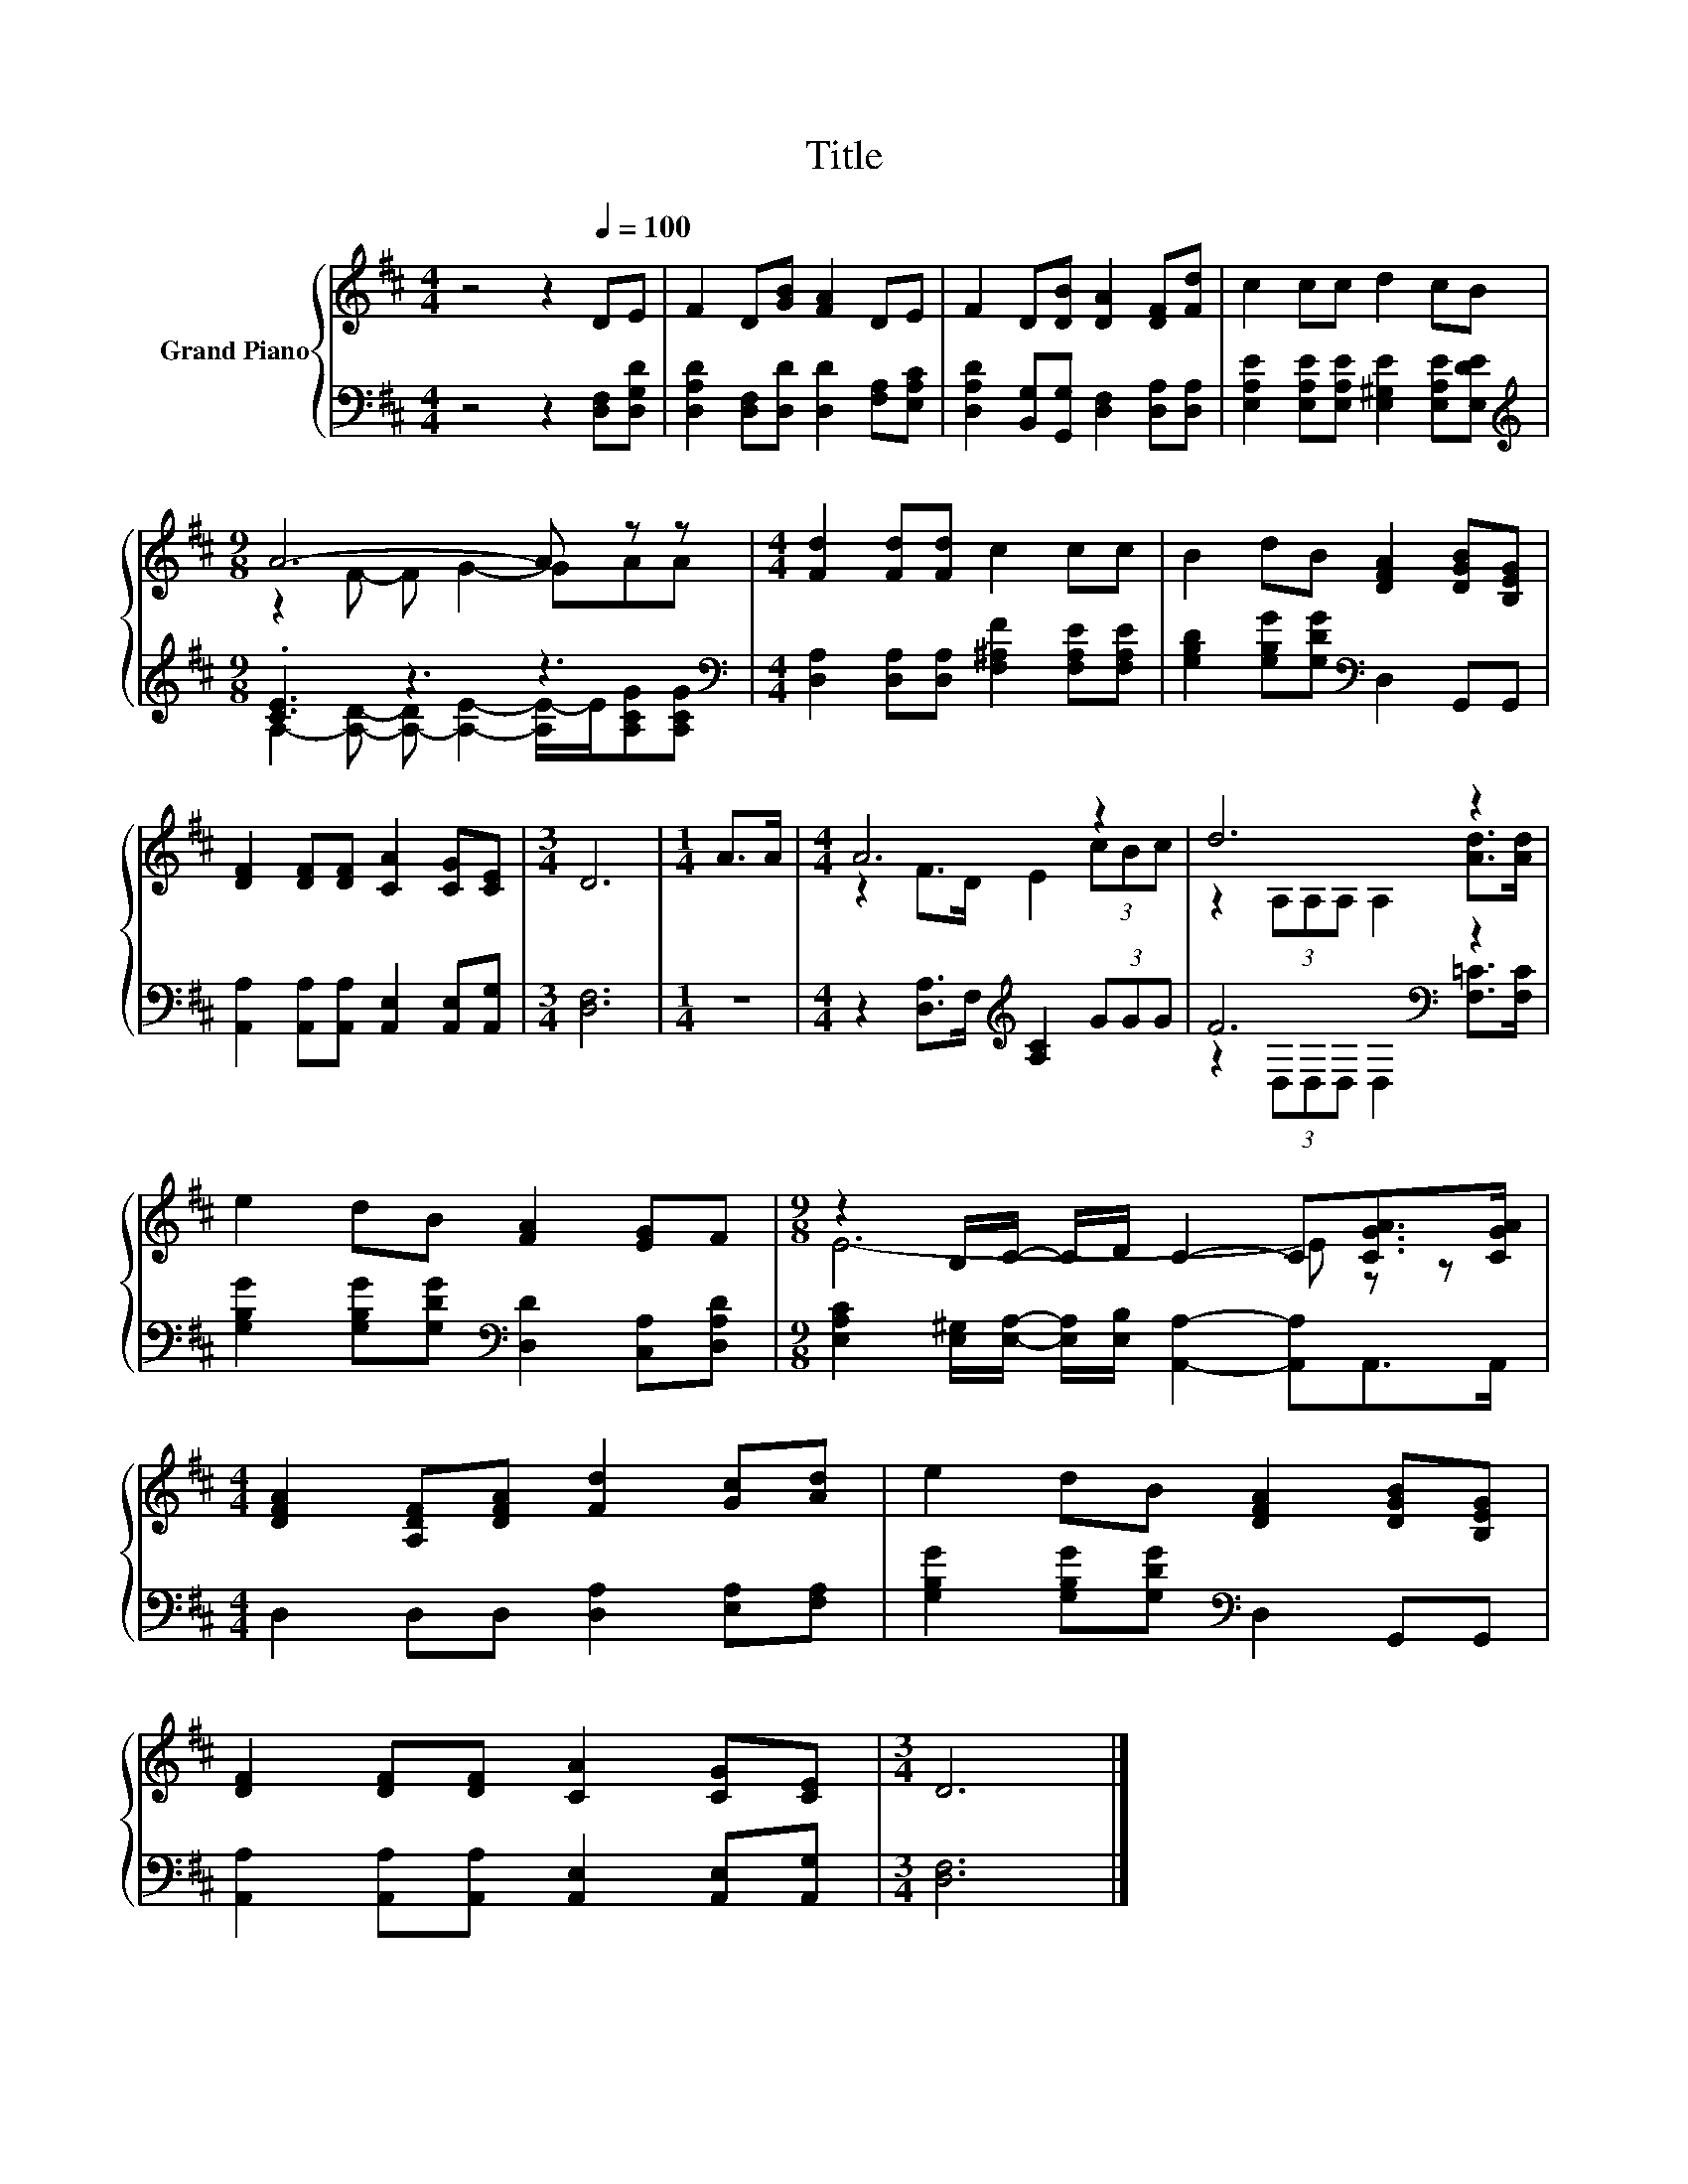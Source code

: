 X:1
T:Title
%%score { ( 1 3 ) | ( 2 4 ) }
L:1/8
M:4/4
K:D
V:1 treble nm="Grand Piano"
V:3 treble 
V:2 bass 
V:4 bass 
V:1
 z4 z2[Q:1/4=100] DE | F2 D[GB] [FA]2 DE | F2 D[DB] [DA]2 [DF][Fd] | c2 cc d2 cB | %4
[M:9/8] A6- A z z |[M:4/4] [Fd]2 [Fd][Fd] c2 cc | B2 dB [DFA]2 [DGB][B,EG] | %7
 [DF]2 [DF][DF] [CA]2 [CG][CE] |[M:3/4] D6 |[M:1/4] A>A |[M:4/4] A6 z2 | d6 z2 | %12
 e2 dB [FA]2 [EG]F |[M:9/8] z2 B,/C/- C/D/ C2- C[CGA]>[CGA] | %14
[M:4/4] [DFA]2 [A,DF][DFA] [Fd]2 [Gc][Ad] | e2 dB [DFA]2 [DGB][B,EG] | %16
 [DF]2 [DF][DF] [CA]2 [CG][CE] |[M:3/4] D6 |] %18
V:2
 z4 z2 [D,F,][D,G,D] | [D,A,D]2 [D,F,][D,D] [D,D]2 [F,A,][E,A,C] | %2
 [D,A,D]2 [B,,G,][G,,G,] [D,F,]2 [D,A,][D,A,] | [E,A,E]2 [E,A,E][E,A,E] [E,^G,E]2 [E,A,E][E,DE] | %4
[M:9/8][K:treble] .[CE]3 z3 z3 |[M:4/4][K:bass] [D,A,]2 [D,A,][D,A,] [F,^A,F]2 [F,A,E][F,A,E] | %6
 [G,B,D]2 [G,B,G][G,DG][K:bass] D,2 G,,G,, | [A,,A,]2 [A,,A,][A,,A,] [A,,E,]2 [A,,E,][A,,G,] | %8
[M:3/4] [D,F,]6 |[M:1/4] z2 |[M:4/4] z2 [D,A,]>F,[K:treble] [A,C]2 (3GGG | F6[K:bass] z2 | %12
 [G,B,G]2 [G,B,G][G,DG][K:bass] [D,D]2 [C,A,][D,A,D] | %13
[M:9/8] [E,A,C]2 [E,^G,]/[E,A,]/- [E,A,]/[E,B,]/ [A,,A,]2- [A,,A,]A,,>A,, | %14
[M:4/4] D,2 D,D, [D,A,]2 [E,A,][F,A,] | [G,B,G]2 [G,B,G][G,DG][K:bass] D,2 G,,G,, | %16
 [A,,A,]2 [A,,A,][A,,A,] [A,,E,]2 [A,,E,][A,,G,] |[M:3/4] [D,F,]6 |] %18
V:3
 x8 | x8 | x8 | x8 |[M:9/8] z2 F- F G2- GAA |[M:4/4] x8 | x8 | x8 |[M:3/4] x6 |[M:1/4] x2 | %10
[M:4/4] z2 F>D E2 (3cBc | z2 (3A,A,A, A,2 [Ad]>[Ad] | x8 |[M:9/8] E6- E z z |[M:4/4] x8 | x8 | x8 | %17
[M:3/4] x6 |] %18
V:4
 x8 | x8 | x8 | x8 |[M:9/8][K:treble] A,2- [A,D]- [A,-D] [A,E]2- [A,E-]/E/[A,CG][A,CG] | %5
[M:4/4][K:bass] x8 | x4[K:bass] x4 | x8 |[M:3/4] x6 |[M:1/4] x2 |[M:4/4] x4[K:treble] x4 | %11
 z2[K:bass] (3D,D,D, D,2 [F,=C]>[F,C] | x4[K:bass] x4 |[M:9/8] x9 |[M:4/4] x8 | x4[K:bass] x4 | %16
 x8 |[M:3/4] x6 |] %18

